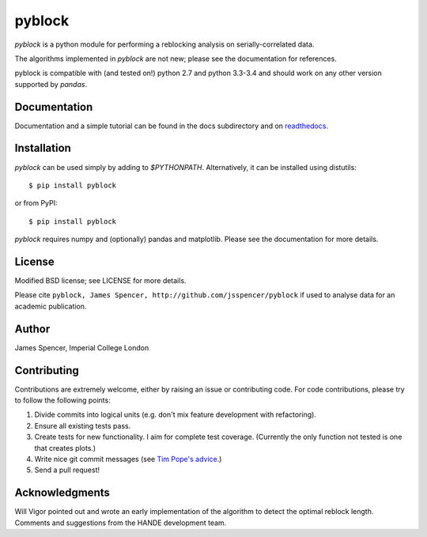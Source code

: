 pyblock
=======

`pyblock` is a python module for performing a reblocking analysis on
serially-correlated data.

The algorithms implemented in `pyblock` are not new; please see the documentation for
references.

pyblock is compatible with (and tested on!) python 2.7 and python 3.3-3.4 and should work
on any other version supported by `pandas`.

.. image:: https://travis-ci.org/jsspencer/pyblock.svg?branch=master
    :target: https://travis-ci.org/jsspencer/pyblock

Documentation
-------------

Documentation and a simple tutorial can be found in the docs subdirectory and on
`readthedocs <http://pyblock.readthedocs.org>`_.

Installation
------------

`pyblock` can be used simply by adding to `$PYTHONPATH`.  Alternatively, it can be
installed using distutils:

::

    $ pip install pyblock

or from PyPI:

::

    $ pip install pyblock

`pyblock` requires numpy and (optionally) pandas and matplotlib.  Please see the
documentation for more details.

License
-------

Modified BSD license; see LICENSE for more details.

Please cite ``pyblock, James Spencer, http://github.com/jsspencer/pyblock`` if used to
analyse data for an academic publication.

Author
------

James Spencer, Imperial College London

Contributing
------------

Contributions are extremely welcome, either by raising an issue or contributing code.
For code contributions, please try to follow the following points:

#. Divide commits into logical units (e.g. don't mix feature development with
   refactoring).
#. Ensure all existing tests pass.
#. Create tests for new functionality.  I aim for complete test coverage.
   (Currently the only function not tested is one that creates plots.)
#. Write nice git commit messages (see `Tim Pope's advice <http://tbaggery.com/2008/04/19/a-note-about-git-commit-messages.html>`_.)
#. Send a pull request!

Acknowledgments
---------------

Will Vigor pointed out and wrote an early implementation of the algorithm to detect the
optimal reblock length.  Comments and suggestions from the HANDE development team.

